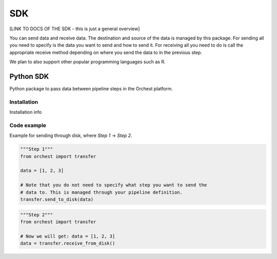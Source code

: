 SDK
===
[LINK TO DOCS OF THE SDK - this is just a general overview]

You can send data and receive data. The destination and source of the data is managed by this
package. For sending all you need to specify is the data you want to send and how to send it. For
receiving all you need to do is call the appropriate receive method depending on where you send the
data to in the previous step.

We plan to also support other popular programming languages such as R.

Python SDK
----------
Python package to pass data between pipeline steps in the Orchest platform.

Installation
~~~~~~~~~~~~
Installation info

Code example
~~~~~~~~~~~~
Example for sending through disk, where `Step 1` -> `Step 2`.

.. code-block:: python

   """Step 1"""
   from orchest import transfer

   data = [1, 2, 3]

   # Note that you do not need to specify what step you want to send the
   # data to. This is managed through your pipeline definition.
   transfer.send_to_disk(data)


.. code-block:: python

   """Step 2"""
   from orchest import transfer

   # Now we will get: data = [1, 2, 3]
   data = transfer.receive_from_disk()
